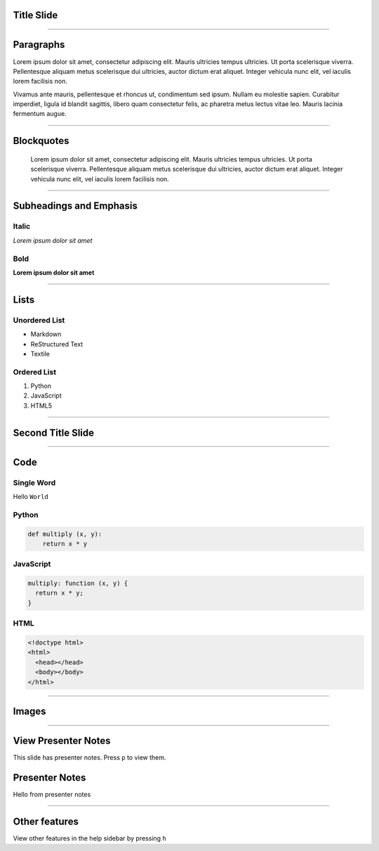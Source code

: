 Title Slide
===========

----

Paragraphs
==========

Lorem ipsum dolor sit amet, consectetur adipiscing elit. Mauris ultricies
tempus ultricies. Ut porta scelerisque viverra. Pellentesque aliquam metus
scelerisque dui ultricies, auctor dictum erat aliquet. Integer vehicula nunc
elit, vel iaculis lorem facilisis non.

Vivamus ante mauris, pellentesque et rhoncus ut, condimentum sed ipsum.
Nullam eu molestie sapien. Curabitur imperdiet, ligula id blandit sagittis,
libero quam consectetur felis, ac pharetra metus lectus vitae leo. Mauris
lacinia fermentum augue.

----

Blockquotes
===========

    Lorem ipsum dolor sit amet, consectetur adipiscing elit. Mauris ultricies
    tempus ultricies. Ut porta scelerisque viverra. Pellentesque aliquam metus
    scelerisque dui ultricies, auctor dictum erat aliquet. Integer vehicula
    nunc elit, vel iaculis lorem facilisis non.

----

Subheadings and Emphasis
========================

Italic
------

*Lorem ipsum dolor sit amet*

Bold
----

**Lorem ipsum dolor sit amet**

----

Lists
=====

Unordered List
--------------

- Markdown
- ReStructured Text
- Textile

Ordered List
------------

1. Python
2. JavaScript
3. HTML5

----

Second Title Slide
==================

----

Code
====

Single Word
-----------

Hello ``World``

Python
------

.. code-block:: python

    def multiply (x, y):
        return x * y

JavaScript
----------

.. code-block:: javascript

    multiply: function (x, y) {
      return x * y;
    }

HTML
----

.. code-block:: html

    <!doctype html>
    <html>
      <head></head>
      <body></body>
    </html>

----

Images
======

.. image:: ../_assets/landscape.jpg

----

View Presenter Notes
====================

This slide has presenter notes. Press ``p`` to view them.

Presenter Notes
===============

Hello from presenter notes

----

Other features
==============

View other features in the help sidebar by pressing ``h``
